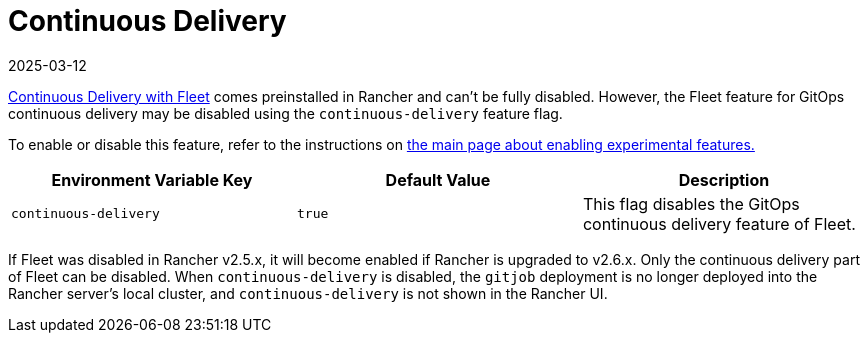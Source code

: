 = Continuous Delivery
:revdate: 2025-03-12
:page-revdate: {revdate}

xref:integrations/fleet/fleet.adoc[Continuous Delivery with Fleet] comes preinstalled in Rancher and can't be fully disabled. However, the Fleet feature for GitOps continuous delivery may be disabled using the `continuous-delivery` feature flag.

To enable or disable this feature, refer to the instructions on xref:rancher-admin/experimental-features/experimental-features.adoc[the main page about enabling experimental features.]

|===
| Environment Variable Key | Default Value | Description

| `continuous-delivery`
| `true`
| This flag disables the GitOps continuous delivery feature of Fleet.
|===

If Fleet was disabled in Rancher v2.5.x, it will become enabled if Rancher is upgraded to v2.6.x. Only the continuous delivery part of Fleet can be disabled. When `continuous-delivery` is disabled, the `gitjob` deployment is no longer deployed into the Rancher server's local cluster, and `continuous-delivery` is not shown in the Rancher UI.
